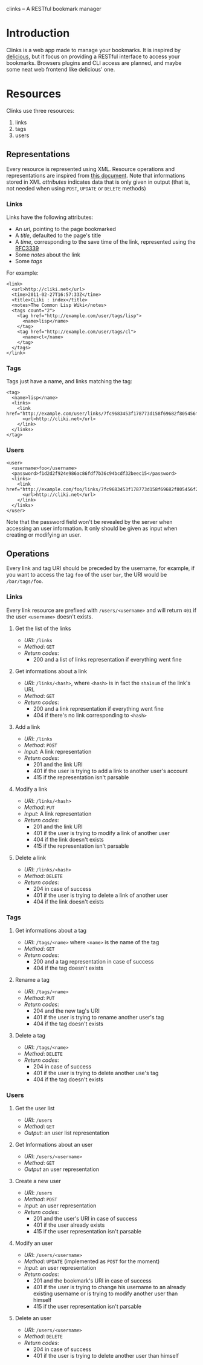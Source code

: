 clinks -- A RESTful bookmark manager

* Introduction
Clinks is a web app made to manage your bookmarks. It is inspired by
[[http://delicious.com][delicious]], but it focus on providing a RESTful interface to access
your bookmarks. Browsers plugins and CLI access are planned, and maybe
some neat web frontend like delicious' one.

* Resources
Clinks use three resources:
  1. links
  2. tags
  3. users

** Representations
Every resource is represented using XML. Resource operations and
representations are inspired from [[http://www.peej.co.uk/articles/restfully-delicious.html][this document]]. Note that
informations stored in XML /attributes/ indicates data that is only
given in output (that is, not needed when using =POST=, =UPDATE= or
=DELETE= methods)

*** Links
Links have the following attributes:
  - An /url/, pointing to the page bookmarked
  - A /title/, defaulted to the page's title
  - A /time/, corresponding to the save time of the link, represented
    using the [[http://tools.ietf.org/html/rfc3339][RFC3339]]
  - Some /notes/ about the link
  - Some /tags/

For example:
#+BEGIN_SRC none
<link>
  <url>http://cliki.net</url>
  <time>2011-02-27T16:57:33Z</time>
  <title>CLiki : index</title>
  <notes>The Common Lisp Wiki</notes>
  <tags count="2">
    <tag href="http://example.com/user/tags/lisp">
      <name>lisp</name>
    </tag>
    <tag href="http://example.com/user/tags/cl">
      <name>cl</name>
    </tag>
  </tags>
</link>
#+END_SRC

*** Tags
Tags just have a name, and links matching the tag:
#+BEGIN_SRC none
<tag>
  <name>lisp</name>
  <links>
    <link href="http://example.com/user/links/7fc9683453f178773d158f69682f805456f2e7be">
      <url>http://cliki.net</url>
    </link>
  </links>
</tag>
#+END_SRC

*** Users
#+BEGIN_SRC none
<user>
  <username>foo</username>
  <password>f1d2d2f924e986ac86fdf7b36c94bcdf32beec15</password>
  <links>
    <link href="http://example.com/foo/links/7fc9683453f178773d158f69682f805456f2e7be">
      <url>http://cliki.net</url>
    </link>
  </links>
</user>
#+END_SRC
Note that the password field won't be revealed by the server when
accessing an user information. It only should be given as input when
creating or modifying an user.
** Operations
Every link and tag URI should be preceded by the username, for
example, if you want to access the tag =foo= of the user =bar=, the
URI would be =/bar/tags/foo=.
*** Links
Every link resource are prefixed with =/users/<username>= and will
return =401= if the user =<username>= doesn't exists.
**** Get the list of the links
  - /URI/: =/links=
  - /Method/: =GET=
  - /Return codes/:
    - 200 and a list of links representation if everything went fine
**** Get informations about a link
  - /URI/: =/links/<hash>=, where =<hash>= is in fact the =sha1sum= of
    the link's URL
  - /Method/: =GET=
  - /Return codes/:
    - 200 and a link representation if everything went fine
    - 404 if there's no link corresponding to =<hash>=
**** Add a link
  - /URI/: =/links=
  - /Method/: =POST=
  - /Input/: A link representation
  - /Return codes/:
    - 201 and the link URI
    - 401 if the user is trying to add a link to another user's account
    - 415 if the representation isn't parsable
**** Modify a link
  - /URI/: =/links/<hash>=
  - /Method/: =PUT=
  - /Input/: A link representation
  - /Return codes/:
    - 201 and the link URI
    - 401 if the user is trying to modify a link of another user
    - 404 if the link doesn't exists
    - 415 if the representation isn't parsable
**** Delete a link
  - /URI/: =/links/<hash>=
  - /Method/: =DELETE=
  - /Return codes/:
    - 204 in case of success
    - 401 if the user is trying to delete a link of another user
    - 404 if the link doesn't exists
*** Tags
**** Get informations about a tag
  - /URI/: =/tags/<name>= where =<name>= is the name of the tag
  - /Method/: =GET=
  - /Return codes/:
    - 200 and a tag representation in case of success
    - 404 if the tag doesn't exists
**** Rename a tag
  - /URI/: =/tags/<name>=
  - /Method/: =PUT=
  - /Return codes/:
    - 204 and the new tag's URI
    - 401 if the user is trying to rename another user's tag
    - 404 if the tag doesn't exists
**** Delete a tag
  - /URI/: =/tags/<name>=
  - /Method/: =DELETE=
  - /Return codes/:
    - 204 in case of success
    - 401 if the user is trying to delete another use's tag
    - 404 if the tag doesn't exists
*** Users
**** Get the user list
  - /URI/: =/users=
  - /Method/: =GET=
  - /Output/: an user list representation
**** Get Informations about an user
  - /URI/: =/users/<username>=
  - /Method/: =GET=
  - /Output/ an user representation
**** Create a new user
  - /URI/: =/users=
  - /Method/: =POST=
  - /Input/: an user representation
  - /Return codes/:
    - 201 and the user's URI in case of success
    - 401 if the user already exists
    - 415 if the user representation isn't parsable
**** Modify an user
  - /URI/: =/users/<username>=
  - /Method/: =UPDATE= (implemented as =POST= for the moment)
  - /Input/: an user representation
  - /Return codes/:
    - 201 and the bookmark's URI in case of success
    - 401 if the user is trying to change his username to an already
      existing username or is trying to modify another user than himself
    - 415 if the user representation isn't parsable
**** Delete an user
  - /URI/: =/users/<username>=
  - /Method/: =DELETE=
  - /Return codes/:
    - 204 in case of success
    - 401 if the user is trying to delete another user than himself
